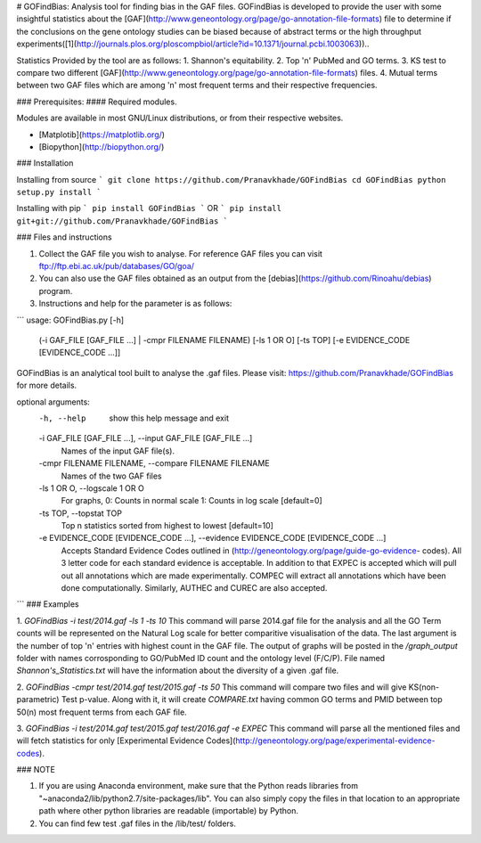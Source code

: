 # GOFindBias: Analysis tool for finding bias in the GAF files.
GOFindBias is developed to provide the user with some insightful statistics about the [GAF](http://www.geneontology.org/page/go-annotation-file-formats) file to determine if the conclusions on the gene ontology studies can be biased because of abstract terms or the high throughput experiments([1](http://journals.plos.org/ploscompbiol/article?id=10.1371/journal.pcbi.1003063))..


Statistics Provided by the tool are as follows:
1. Shannon's equitability.
2. Top 'n' PubMed and GO terms.
3. KS test to compare two different [GAF](http://www.geneontology.org/page/go-annotation-file-formats) files.
4. Mutual terms between two GAF files which are among 'n' most frequent terms and their respective frequencies.


### Prerequisites:
#### Required modules. 

Modules are available in most GNU/Linux distributions, or from their respective websites.

* [Matplotib](https://matplotlib.org/)

* [Biopython](http://biopython.org/)

### Installation

Installing from source
```
git clone https://github.com/Pranavkhade/GOFindBias
cd GOFindBias
python setup.py install
```

Installing with pip
```
pip install GOFindBias
```
OR
```
pip install git+git://github.com/Pranavkhade/GOFindBias
```

### Files and instructions

1. Collect the GAF file you wish to analyse. For reference GAF files you can visit ftp://ftp.ebi.ac.uk/pub/databases/GO/goa/
2. You can also use the GAF files obtained as an output from the [debias](https://github.com/Rinoahu/debias) program.
3. Instructions and help for the parameter is as follows:

```
usage: GOFindBias.py [-h]
                     (-i GAF_FILE [GAF_FILE ...] | -cmpr FILENAME FILENAME)
                     [-ls 1 OR O] [-ts TOP]
                     [-e EVIDENCE_CODE [EVIDENCE_CODE ...]]

GOFindBias is an analytical tool built to analyse the .gaf files. Please
visit: https://github.com/Pranavkhade/GOFindBias for more details.

optional arguments:
  -h, --help            show this help message and exit
  -i GAF_FILE [GAF_FILE ...], --input GAF_FILE [GAF_FILE ...]
                        Names of the input GAF file(s).
  -cmpr FILENAME FILENAME, --compare FILENAME FILENAME
                        Names of the two GAF files
  -ls 1 OR O, --logscale 1 OR O
                        For graphs, 0: Counts in normal scale 1: Counts in log
                        scale [default=0]
  -ts TOP, --topstat TOP
                        Top n statistics sorted from highest to lowest
                        [default=10]
  -e EVIDENCE_CODE [EVIDENCE_CODE ...], --evidence EVIDENCE_CODE [EVIDENCE_CODE ...]
                        Accepts Standard Evidence Codes outlined in
                        (http://geneontology.org/page/guide-go-evidence-
                        codes). All 3 letter code for each standard evidence
                        is acceptable. In addition to that EXPEC is accepted
                        which will pull out all annotations which are made
                        experimentally. COMPEC will extract all annotations
                        which have been done computationally. Similarly,
                        AUTHEC and CUREC are also accepted.
```
### Examples

1. `GOFindBias -i test/2014.gaf -ls 1 -ts 10`
This command will parse 2014.gaf file for the analysis and all the GO Term counts will be represented on the Natural Log scale for better comparitive visualisation of the data. The last argument is the number of top 'n' entries with highest count in the GAF file. The output of graphs will be posted in the `/graph_output` folder with names corrosponding to GO/PubMed ID count and the ontology level (F/C/P). File named `Shannon's_Statistics.txt` will have the information about the diversity of a given .gaf file.

2. `GOFindBias -cmpr test/2014.gaf test/2015.gaf -ts 50`
This command will compare two files and will give KS(non-parametric) Test p-value. Along with it, it will create `COMPARE.txt` having common GO terms and PMID between top 50(n) most frequent terms from each GAF file.

3. `GOFindBias -i test/2014.gaf test/2015.gaf test/2016.gaf -e EXPEC`
This command will parse all the mentioned files and will fetch statistics for only [Experimental Evidence Codes](http://geneontology.org/page/experimental-evidence-codes).

### NOTE

1. If you are using Anaconda environment, make sure that the Python reads libraries from "~anaconda2/lib/python2.7/site-packages/lib". You can also simply copy the files in that location to an appropriate path where other python libraries are readable (importable) by Python.
2. You can find few test .gaf files in the /lib/test/ folders.


